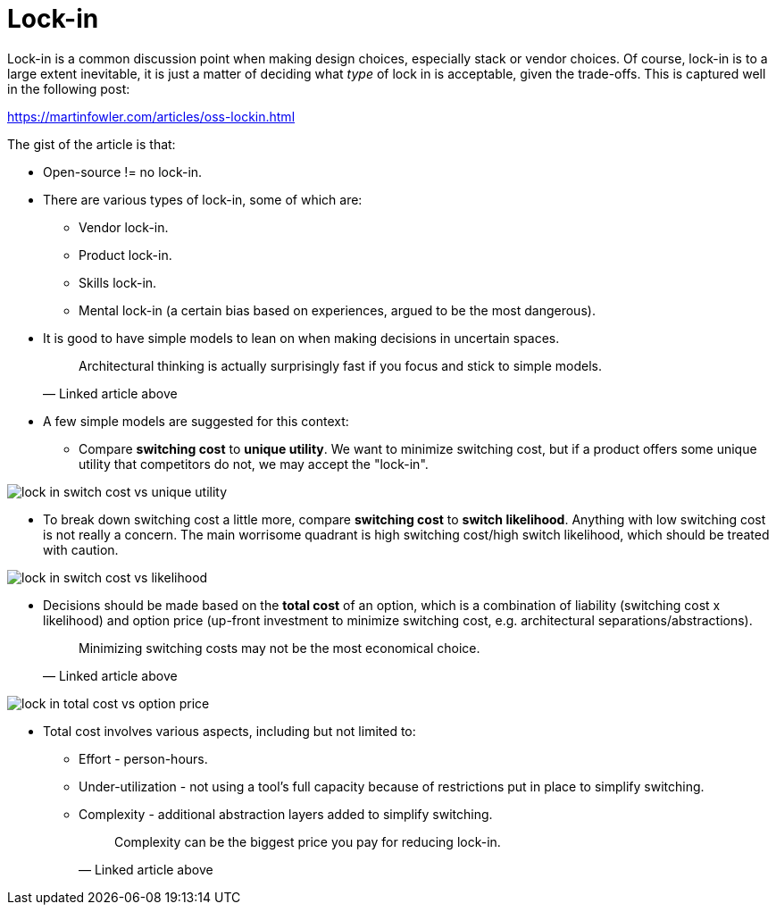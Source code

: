 = Lock-in

Lock-in is a common discussion point when making design choices, especially stack or vendor choices.
Of course, lock-in is to a large extent inevitable, it is just a matter of deciding what _type_ of lock in is acceptable, given the trade-offs.
This is captured well in the following post:

https://martinfowler.com/articles/oss-lockin.html

The gist of the article is that:

* Open-source != no lock-in.

* There are various types of lock-in, some of which are:
** Vendor lock-in.
** Product lock-in.
** Skills lock-in.
** Mental lock-in (a certain bias based on experiences, argued to be the most dangerous).

* It is good to have simple models to lean on when making decisions in uncertain spaces.
[quote, Linked article above]
Architectural thinking is actually surprisingly fast if you focus and stick to simple models.

* A few simple models are suggested for this context:
** Compare *switching cost* to *unique utility*.
We want to minimize switching cost, but if a product offers some unique utility that competitors do not, we may accept the "lock-in".

image::img/lock-in_switch-cost-vs-unique-utility.png[]

** To break down switching cost a little more, compare *switching cost* to *switch likelihood*.
Anything with low switching cost is not really a concern.
The main worrisome quadrant is high switching cost/high switch likelihood, which should be treated with caution.

image::img/lock-in_switch-cost-vs-likelihood.png[]

* Decisions should be made based on the *total cost* of an option, which is a combination of liability (switching cost x likelihood) and option price (up-front investment to minimize switching cost, e.g. architectural separations/abstractions).
[quote, Linked article above]
Minimizing switching costs may not be the most economical choice.

image::img/lock-in_total-cost-vs-option-price.png[]

* Total cost involves various aspects, including but not limited to:
** Effort - person-hours.
** Under-utilization - not using a tool's full capacity because of restrictions put in place to simplify switching.
** Complexity - additional abstraction layers added to simplify switching.
[quote, Linked article above]
Complexity can be the biggest price you pay for reducing lock-in.
